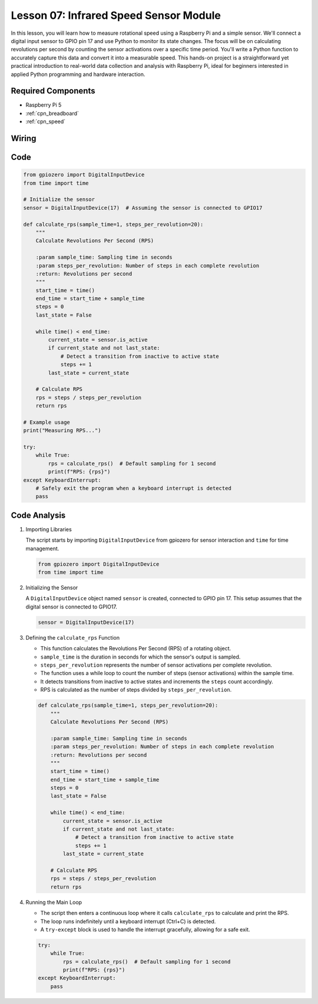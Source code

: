 .. _pi_lesson07_speed:

Lesson 07: Infrared Speed Sensor Module
==========================================

In this lesson, you will learn how to measure rotational speed using a Raspberry Pi and a simple sensor. We'll connect a digital input sensor to GPIO pin 17 and use Python to monitor its state changes. The focus will be on calculating revolutions per second by counting the sensor activations over a specific time period. You'll write a Python function to accurately capture this data and convert it into a measurable speed. This hands-on project is a straightforward yet practical introduction to real-world data collection and analysis with Raspberry Pi, ideal for beginners interested in applied Python programming and hardware interaction.

Required Components
---------------------------

* Raspberry Pi 5
* :ref:`cpn_breadboard`
* :ref:`cpn_speed`


Wiring
---------------------------

.. image:: img/Lesson_07_Speed_Pi_bb.png
    :width: 100%


Code
---------------------------

.. code-block:: python

   from gpiozero import DigitalInputDevice
   from time import time

   # Initialize the sensor
   sensor = DigitalInputDevice(17)  # Assuming the sensor is connected to GPIO17

   def calculate_rps(sample_time=1, steps_per_revolution=20):
       """
       Calculate Revolutions Per Second (RPS)

       :param sample_time: Sampling time in seconds
       :param steps_per_revolution: Number of steps in each complete revolution
       :return: Revolutions per second
       """
       start_time = time()
       end_time = start_time + sample_time
       steps = 0
       last_state = False

       while time() < end_time:
           current_state = sensor.is_active
           if current_state and not last_state:
               # Detect a transition from inactive to active state
               steps += 1
           last_state = current_state

       # Calculate RPS
       rps = steps / steps_per_revolution
       return rps

   # Example usage
   print("Measuring RPS...")

   try:
       while True:
           rps = calculate_rps()  # Default sampling for 1 second
           print(f"RPS: {rps}")
   except KeyboardInterrupt:
       # Safely exit the program when a keyboard interrupt is detected
       pass



Code Analysis
---------------------------


#. Importing Libraries
   
   The script starts by importing ``DigitalInputDevice`` from gpiozero for sensor interaction and ``time`` for time management.

   .. code-block:: python

      from gpiozero import DigitalInputDevice
      from time import time

#. Initializing the Sensor
   
   A ``DigitalInputDevice`` object named ``sensor`` is created, connected to GPIO pin 17. This setup assumes that the digital sensor is connected to GPIO17.

   .. code-block:: python

      sensor = DigitalInputDevice(17)

#. Defining the ``calculate_rps`` Function
   
   - This function calculates the Revolutions Per Second (RPS) of a rotating object.
   - ``sample_time`` is the duration in seconds for which the sensor's output is sampled.
   - ``steps_per_revolution`` represents the number of sensor activations per complete revolution.
   - The function uses a while loop to count the number of steps (sensor activations) within the sample time.
   - It detects transitions from inactive to active states and increments the ``steps`` count accordingly.
   - RPS is calculated as the number of steps divided by ``steps_per_revolution``.

   .. raw:: html

      <br/>

   .. code-block:: python

      def calculate_rps(sample_time=1, steps_per_revolution=20):
          """
          Calculate Revolutions Per Second (RPS)
      
          :param sample_time: Sampling time in seconds
          :param steps_per_revolution: Number of steps in each complete revolution
          :return: Revolutions per second
          """
          start_time = time()
          end_time = start_time + sample_time
          steps = 0
          last_state = False
      
          while time() < end_time:
              current_state = sensor.is_active
              if current_state and not last_state:
                  # Detect a transition from inactive to active state
                  steps += 1
              last_state = current_state
      
          # Calculate RPS
          rps = steps / steps_per_revolution
          return rps

#. Running the Main Loop
   
   - The script then enters a continuous loop where it calls ``calculate_rps`` to calculate and print the RPS.
   - The loop runs indefinitely until a keyboard interrupt (Ctrl+C) is detected.
   - A ``try-except`` block is used to handle the interrupt gracefully, allowing for a safe exit.

   .. code-block:: python

      try:
          while True:
              rps = calculate_rps()  # Default sampling for 1 second
              print(f"RPS: {rps}")
      except KeyboardInterrupt:
          pass

